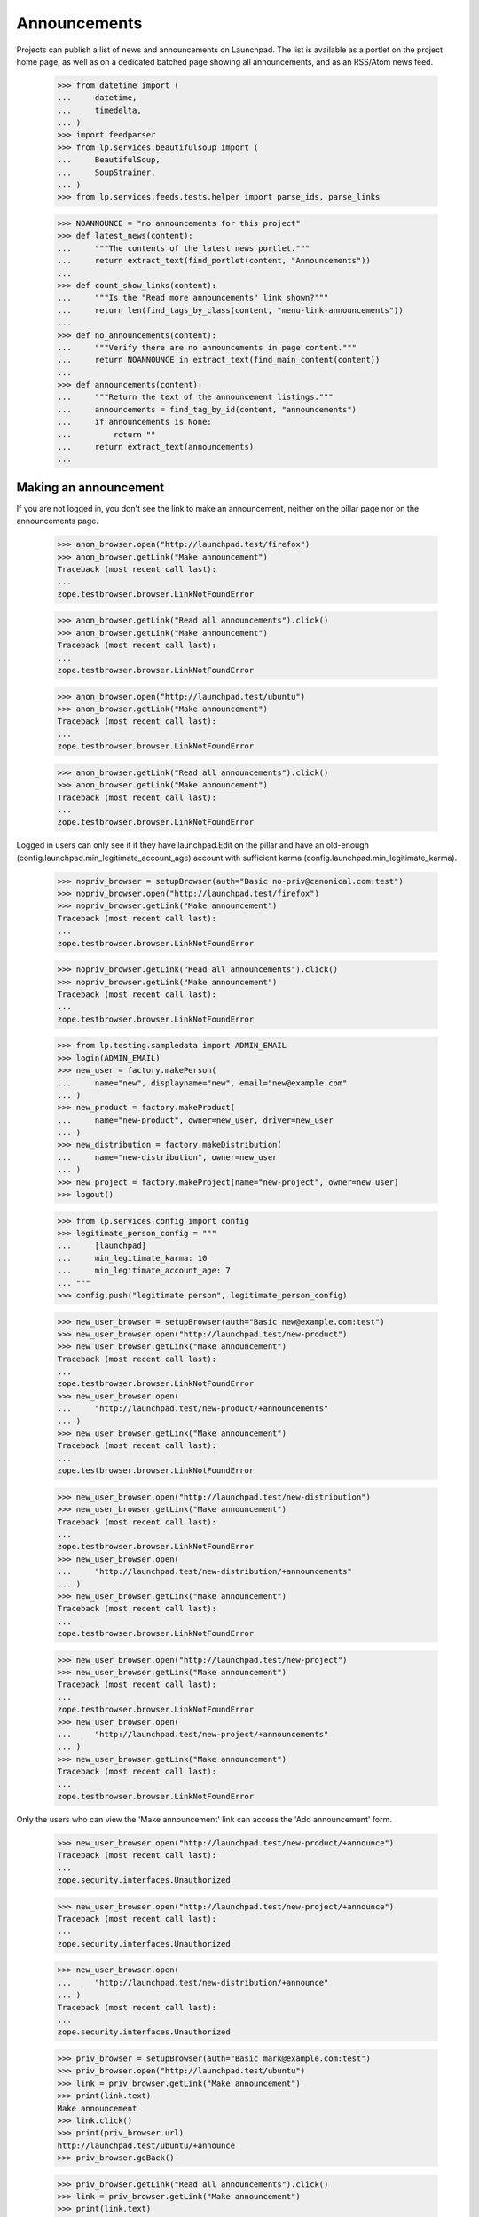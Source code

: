 Announcements
=============

Projects can publish a list of news and announcements on Launchpad. The
list is available as a portlet on the project home page, as well as on a
dedicated batched page showing all announcements, and as an RSS/Atom
news feed.

    >>> from datetime import (
    ...     datetime,
    ...     timedelta,
    ... )
    >>> import feedparser
    >>> from lp.services.beautifulsoup import (
    ...     BeautifulSoup,
    ...     SoupStrainer,
    ... )
    >>> from lp.services.feeds.tests.helper import parse_ids, parse_links

    >>> NOANNOUNCE = "no announcements for this project"
    >>> def latest_news(content):
    ...     """The contents of the latest news portlet."""
    ...     return extract_text(find_portlet(content, "Announcements"))
    ...
    >>> def count_show_links(content):
    ...     """Is the "Read more announcements" link shown?"""
    ...     return len(find_tags_by_class(content, "menu-link-announcements"))
    ...
    >>> def no_announcements(content):
    ...     """Verify there are no announcements in page content."""
    ...     return NOANNOUNCE in extract_text(find_main_content(content))
    ...
    >>> def announcements(content):
    ...     """Return the text of the announcement listings."""
    ...     announcements = find_tag_by_id(content, "announcements")
    ...     if announcements is None:
    ...         return ""
    ...     return extract_text(announcements)
    ...


Making an announcement
----------------------

If you are not logged in, you don't see the link to make an
announcement, neither on the pillar page nor on the announcements
page.

    >>> anon_browser.open("http://launchpad.test/firefox")
    >>> anon_browser.getLink("Make announcement")
    Traceback (most recent call last):
    ...
    zope.testbrowser.browser.LinkNotFoundError

    >>> anon_browser.getLink("Read all announcements").click()
    >>> anon_browser.getLink("Make announcement")
    Traceback (most recent call last):
    ...
    zope.testbrowser.browser.LinkNotFoundError

    >>> anon_browser.open("http://launchpad.test/ubuntu")
    >>> anon_browser.getLink("Make announcement")
    Traceback (most recent call last):
    ...
    zope.testbrowser.browser.LinkNotFoundError

    >>> anon_browser.getLink("Read all announcements").click()
    >>> anon_browser.getLink("Make announcement")
    Traceback (most recent call last):
    ...
    zope.testbrowser.browser.LinkNotFoundError


Logged in users can only see it if they have launchpad.Edit on the
pillar and have an old-enough (config.launchpad.min_legitimate_account_age)
account with sufficient karma (config.launchpad.min_legitimate_karma).

    >>> nopriv_browser = setupBrowser(auth="Basic no-priv@canonical.com:test")
    >>> nopriv_browser.open("http://launchpad.test/firefox")
    >>> nopriv_browser.getLink("Make announcement")
    Traceback (most recent call last):
    ...
    zope.testbrowser.browser.LinkNotFoundError

    >>> nopriv_browser.getLink("Read all announcements").click()
    >>> nopriv_browser.getLink("Make announcement")
    Traceback (most recent call last):
    ...
    zope.testbrowser.browser.LinkNotFoundError

    >>> from lp.testing.sampledata import ADMIN_EMAIL
    >>> login(ADMIN_EMAIL)
    >>> new_user = factory.makePerson(
    ...     name="new", displayname="new", email="new@example.com"
    ... )
    >>> new_product = factory.makeProduct(
    ...     name="new-product", owner=new_user, driver=new_user
    ... )
    >>> new_distribution = factory.makeDistribution(
    ...     name="new-distribution", owner=new_user
    ... )
    >>> new_project = factory.makeProject(name="new-project", owner=new_user)
    >>> logout()

    >>> from lp.services.config import config
    >>> legitimate_person_config = """
    ...     [launchpad]
    ...     min_legitimate_karma: 10
    ...     min_legitimate_account_age: 7
    ... """
    >>> config.push("legitimate person", legitimate_person_config)

    >>> new_user_browser = setupBrowser(auth="Basic new@example.com:test")
    >>> new_user_browser.open("http://launchpad.test/new-product")
    >>> new_user_browser.getLink("Make announcement")
    Traceback (most recent call last):
    ...
    zope.testbrowser.browser.LinkNotFoundError
    >>> new_user_browser.open(
    ...     "http://launchpad.test/new-product/+announcements"
    ... )
    >>> new_user_browser.getLink("Make announcement")
    Traceback (most recent call last):
    ...
    zope.testbrowser.browser.LinkNotFoundError

    >>> new_user_browser.open("http://launchpad.test/new-distribution")
    >>> new_user_browser.getLink("Make announcement")
    Traceback (most recent call last):
    ...
    zope.testbrowser.browser.LinkNotFoundError
    >>> new_user_browser.open(
    ...     "http://launchpad.test/new-distribution/+announcements"
    ... )
    >>> new_user_browser.getLink("Make announcement")
    Traceback (most recent call last):
    ...
    zope.testbrowser.browser.LinkNotFoundError

    >>> new_user_browser.open("http://launchpad.test/new-project")
    >>> new_user_browser.getLink("Make announcement")
    Traceback (most recent call last):
    ...
    zope.testbrowser.browser.LinkNotFoundError
    >>> new_user_browser.open(
    ...     "http://launchpad.test/new-project/+announcements"
    ... )
    >>> new_user_browser.getLink("Make announcement")
    Traceback (most recent call last):
    ...
    zope.testbrowser.browser.LinkNotFoundError

Only the users who can view the 'Make announcement' link can access the
'Add announcement' form.

    >>> new_user_browser.open("http://launchpad.test/new-product/+announce")
    Traceback (most recent call last):
    ...
    zope.security.interfaces.Unauthorized

    >>> new_user_browser.open("http://launchpad.test/new-project/+announce")
    Traceback (most recent call last):
    ...
    zope.security.interfaces.Unauthorized

    >>> new_user_browser.open(
    ...     "http://launchpad.test/new-distribution/+announce"
    ... )
    Traceback (most recent call last):
    ...
    zope.security.interfaces.Unauthorized

    >>> priv_browser = setupBrowser(auth="Basic mark@example.com:test")
    >>> priv_browser.open("http://launchpad.test/ubuntu")
    >>> link = priv_browser.getLink("Make announcement")
    >>> print(link.text)
    Make announcement
    >>> link.click()
    >>> print(priv_browser.url)
    http://launchpad.test/ubuntu/+announce
    >>> priv_browser.goBack()

    >>> priv_browser.getLink("Read all announcements").click()
    >>> link = priv_browser.getLink("Make announcement")
    >>> print(link.text)
    Make announcement

    >>> priv_browser.open("http://launchpad.test/firefox")
    >>> link = priv_browser.getLink("Make announcement")
    >>> print(link.text)
    Make announcement

    >>> priv_browser.getLink("Read all announcements").click()
    >>> link = priv_browser.getLink("Make announcement")
    >>> print(link.text)
    Make announcement
    >>> link.click()
    >>> print(priv_browser.url)
    http://launchpad.test/firefox/+announce

    >>> _ = config.pop("legitimate person")

Following the action link takes you to a form where you can make the
announcement:

    >>> priv_browser.open("http://launchpad.test/apache")
    >>> priv_browser.getLink("Make announcement").click()
    >>> priv_browser.getControl("Headline").value = (
    ...     "Apache announcement headline"
    ... )
    >>> priv_browser.getControl("Summary").value = (
    ...     "Apache announcement summary"
    ... )
    >>> priv_browser.getControl("URL").value = (
    ...     "http://apache.org/announcement/rocking/"
    ... )
    >>> priv_browser.getControl("Make announcement").click()

Making the announcement takes the user back to the main page for the
project.

    >>> print(priv_browser.url)
    http://launchpad.test/apache
    >>> print(priv_browser.title)
    Apache in Launchpad

We'll repeat the process for Tomcat, an IProduct that is part of the
Apache project, but this time we won't specify a URL, and we will
specify a date the announcement was made:

    >>> priv_browser.open("http://launchpad.test/tomcat")

Because Tomcat is part of the Apache group, it picks up on the Apache
announcement so there is a "Latest news" portlet. Let's render the
portlet, taking care not to render today's date which would timebomb our
script.

    >>> print(backslashreplace(latest_news(priv_browser.contents)))
    Announcements
    Apache announcement headline...
    Read all announcements
    Make announcement

Add another one, this time specifying a date in the past, which should
work too:

    >>> priv_browser.getLink("Make announcement").click()
    >>> priv_browser.getControl("Headline").value = (
    ...     "Tomcat announcement headline"
    ... )
    >>> priv_browser.getControl("Summary").value = (
    ...     "Tomcat announcement summary"
    ... )
    >>> priv_browser.getControl("specific date and time").click()
    >>> priv_browser.getControl(
    ...     name="field.publication_date.announcement_date"
    ... ).value = "2007-11-24 09:00:00"
    >>> priv_browser.getControl("Make announcement").click()
    >>> print(priv_browser.title)
    Tomcat in Launchpad

And check out the results:

    >>> print(backslashreplace(latest_news(priv_browser.contents)))
    Announcements
    Apache announcement headline ...
    Tomcat announcement headline on 2007-11-24 ...
    Read all announcements
    Make announcement

Let's make sure that the announcement is presented as a link.

    >>> print(priv_browser.getLink("Tomcat announcement headline").url)
    http://launchpad.test/tomcat/+announcement/...

We'll repeat the process for Derby, an IProduct that is part of the
Apache project, but this time we won't specify a URL, and we'll make the
announcement immediately:

    >>> priv_browser.open("http://launchpad.test/derby")
    >>> "Derby announcement" in latest_news(priv_browser.contents)
    False
    >>> priv_browser.getLink("Make announcement").click()
    >>> priv_browser.getControl("Headline").value = (
    ...     "Derby announcement headline"
    ... )
    >>> priv_browser.getControl("Summary").value = (
    ...     "Derby announcement summary"
    ... )
    >>> priv_browser.getControl("Make announcement").click()
    >>> print(priv_browser.title)
    Derby in Launchpad
    >>> "Derby announcement" in latest_news(priv_browser.contents)
    True

We'll repeat the process for Jokosher, an IProduct that is not part of
any project, but this time we won't specify a URL, and we will specify a
date in the future when the announcement will be made:

    >>> priv_browser.open("http://launchpad.test/jokosher")
    >>> priv_browser.getLink("Make announcement").click()
    >>> priv_browser.getControl("Headline").value = (
    ...     "Jokosher announcement headline"
    ... )
    >>> priv_browser.getControl("Summary").value = (
    ...     "Jokosher announcement summary"
    ... )
    >>> priv_browser.getControl("specific date and time").click()
    >>> priv_browser.getControl(
    ...     name="field.publication_date.announcement_date"
    ... ).value = (datetime.now() + timedelta(days=1)).isoformat()
    >>> priv_browser.getControl("Make announcement").click()
    >>> print(priv_browser.title)
    Jokosher in Launchpad
    >>> "Jokosher announcement" in latest_news(priv_browser.contents)
    True

And again for Kubuntu, an IDistribution, but this time we won't specify
a date for the announcement at all:

    >>> priv_browser.open("http://launchpad.test/kubuntu")
    >>> priv_browser.getLink("Make announcement").click()
    >>> priv_browser.getControl("Headline").value = (
    ...     "Kubuntu announcement headline"
    ... )
    >>> priv_browser.getControl("Summary").value = (
    ...     "Kubuntu announcement summary"
    ... )
    >>> priv_browser.getControl("some time in the future").click()
    >>> priv_browser.getControl("Make announcement").click()
    >>> print(priv_browser.title)
    Kubuntu in Launchpad
    >>> "Kubuntu announcement" in latest_news(priv_browser.contents)
    True

And finally for RedHat, an IDistribution, with immediate announcement:

    >>> priv_browser.open("http://launchpad.test/redhat")
    >>> priv_browser.getLink("Make announcement").click()
    >>> priv_browser.getControl("Headline").value = (
    ...     "RedHat announcement headline"
    ... )
    >>> priv_browser.getControl("Summary").value = (
    ...     "RedHat announcement summary"
    ... )
    >>> priv_browser.getControl("Make announcement").click()
    >>> print(priv_browser.title)
    Red Hat in Launchpad
    >>> "RedHat announcement" in latest_news(priv_browser.contents)
    True


Showing announcements
---------------------

Announcements have their own simple page where they are displayed. This
page is visible to anonymous users when the announcement is published.

We will use the privileged user to get the link URL to the page that
shows the Kubuntu announcement, then try to open the page with the
anon_browser.

    >>> priv_browser.open("http://launchpad.test/kubuntu/+announcements")
    >>> priv_browser.getLink("Kubuntu announcement headline").click()
    >>> link_url = priv_browser.url
    >>> anon_browser.open(link_url)
    Traceback (most recent call last):
    ...
    zope.security.interfaces.Unauthorized: ...

We will show that the anonymous user can see an announcement that was
published:

    >>> anon_browser.open("http://launchpad.test/apache/+announcements")
    >>> anon_browser.getLink("Derby announcement headline").click()
    >>> print(anon_browser.title)
    Derby announcement headline : Derby

The page shows the announcement and it has a link back to the announcements
page that any user can navigate.

    >>> content = find_main_content(anon_browser.contents)
    >>> print(extract_text(content.h1))
    Derby announcement headline

    >>> print(extract_text(content.find_all("p")[1]))
    Derby announcement summary

    >>> anon_browser.getLink("Read all announcements").click()
    >>> print(anon_browser.title)
    News and announcements...


Listings
--------

There is a listing page, +announcements, for each pillar that has
announcements. We will verify that the page is present and that it works
as expected.

When there are no announcements for a product, there is no link.

    >>> anon_browser.open("http://launchpad.test/netapplet")
    >>> count_show_links(anon_browser.contents)
    0

When there are no announcements for a project, we should not see
any links to show announcements.

    >>> anon_browser.open("http://launchpad.test/gnome")
    >>> count_show_links(anon_browser.contents)
    0

Distribution pages may have the link in the announcements portlet.

    >>> anon_browser.open("http://launchpad.test/ubuntu")
    >>> count_show_links(anon_browser.contents)
    1

But we do see it when there are published announcements.

    >>> anon_browser.open("http://launchpad.test/apache")
    >>> count_show_links(anon_browser.contents)
    1
    >>> anon_browser.open("http://launchpad.test/tomcat")
    >>> count_show_links(anon_browser.contents)
    1
    >>> anon_browser.open("http://launchpad.test/redhat")
    >>> count_show_links(anon_browser.contents)
    1

Let's make sure the page is useful when there are no announcements!

    >>> anon_browser.open("http://launchpad.test/netapplet/+announcements")
    >>> no_announcements(anon_browser.contents)
    True

Now, let's look at the announcements we created earlier.

First, lets take a look at Kubuntu. The announcement we made there was
to be published "some time in the future" so it should not be visible to
a user who is not logged in:

    >>> anon_browser.open("http://launchpad.test/kubuntu/+announcements")
    >>> no_announcements(anon_browser.contents)
    True
    >>> "Kubuntu announcement" in announcements(anon_browser.contents)
    False

Nor should it be visible to a user who has nothing to do with the
project so does not have any permissions there:

    >>> nopriv_browser.open("http://launchpad.test/kubuntu/+announcements")
    >>> no_announcements(nopriv_browser.contents)
    True
    >>> "Kubuntu announcement" in announcements(nopriv_browser.contents)
    False

However, if we are an admin of the project, then we should see the
announcement, ready to be edited or published:

    >>> priv_browser.open("http://launchpad.test/kubuntu/+announcements")
    >>> no_announcements(priv_browser.contents)
    False
    >>> "Kubuntu announcement" in announcements(priv_browser.contents)
    True

Since this announcement has no confirmed publishing date, we should see
an alert to that effect:

    >>> "No publishing date set" in announcements(priv_browser.contents)
    True

We can publish this announcement immediately.

    >>> priv_browser.getLink("Kubuntu announcement headline").click()
    >>> priv_browser.getLink("Publish announcement").click()
    >>> print(priv_browser.title)
    Publish announcement : Kubuntu announcement headline : Kubuntu
    >>> print(priv_browser.url)
    http://launchpad.test/kubuntu/+announceme.../+publish
    >>> radio = priv_browser.getControl(name="field.publication_date.action")
    >>> radio.value = ["immediately"]
    >>> priv_browser.getControl("Publish").click()

Doing so takes us back to the list of announcements.

    >>> print(priv_browser.title)
    News and announcements...

And since the announcement has been made, the everybody can now see
it too:

    >>> anon_browser.open("http://launchpad.test/kubuntu/+announcements")
    >>> no_announcements(anon_browser.contents)
    False
    >>> "Kubuntu announcement" in announcements(anon_browser.contents)
    True


Now let's check the announcement listings on products and projects.

First, we made an announcement for Jokosher, which is to be made in the
future.

Anonymous users should not see it.

    >>> anon_browser.open("http://launchpad.test/jokosher/+announcements")
    >>> no_announcements(anon_browser.contents)
    True
    >>> "Jokosher announcement" in announcements(anon_browser.contents)
    False

However, we should see it if we have admin permissions for Jokosher:

    >>> priv_browser.open("http://launchpad.test/jokosher/+announcements")
    >>> no_announcements(priv_browser.contents)
    False
    >>> "Jokosher announcement" in announcements(priv_browser.contents)
    True

Now, let's take a look at announcements on the Apache project.

We made three relevant announcements:

  1. On apache, published immediately
  2. On Tomcat, published at a date in the past
  3. On Derby, published immediately

Since a project publishes all the news for itself and for each of the
projects that are part of it, all three should be visible to the public
on Apache's announcements page:

    >>> anon_browser.open("http://launchpad.test/apache/+announcements")
    >>> no_announcements(anon_browser.contents)
    False
    >>> "Apache announcement" in announcements(anon_browser.contents)
    True
    >>> "Tomcat announcement" in announcements(anon_browser.contents)
    True
    >>> "Derby announcement" in announcements(anon_browser.contents)
    True

Let's take a look at the Tomcat page. We should see the Tomcat
announcement, and the Apache (group) announcement, but not the Derby
announcement:

    >>> anon_browser.open("http://launchpad.test/tomcat/+announcements")
    >>> no_announcements(anon_browser.contents)
    False
    >>> "Apache announcement" in announcements(anon_browser.contents)
    True
    >>> "Tomcat announcement" in announcements(anon_browser.contents)
    True
    >>> "Derby announcement" in announcements(anon_browser.contents)
    False

Finally, there is a page for all announcements across all projects
hosted in Launchpad:

    >>> anon_browser.open("http://launchpad.test/+announcements")
    >>> "Announcements from all projects" in anon_browser.title
    True
    >>> "Kubuntu announcement" in announcements(anon_browser.contents)
    True
    >>> "RedHat announcement " in announcements(anon_browser.contents)
    True
    >>> "Derby announcement " in announcements(anon_browser.contents)
    True
    >>> "Apache announcement " in announcements(anon_browser.contents)
    True

The announcements are batched so only the latest four are shown,
leaving Tomcat out:

    >>> print(extract_text(anon_browser.contents))
    Announcements from all projects hosted in Launchpad
    ...
    1...4 of 25 results
    ...

    >>> "Tomcat announcement " in announcements(anon_browser.contents)
    False

It excludes future announcements too:

    >>> "Jokosher announcement" in announcements(anon_browser.contents)
    False


Editing announcements
---------------------

The announcement listing page does not have editing links.  They are
available on the individual announcement pages.

    >>> priv_browser.open("http://launchpad.test/tomcat/+announcements")
    >>> print(priv_browser.getLink("Read more").url)
    http://apache.org/announcement/rocking/
    >>> priv_browser.getLink("Apache announcement headline").click()
    >>> priv_browser.getLink("Modify announcement").click()
    >>> print(priv_browser.title)
    Modify announcement : Apache announcement headline : Apache
    >>> headline = priv_browser.getControl("Headline")
    >>> print(headline.value)
    Apache announcement headline
    >>> headline.value = "Modified headline"
    >>> summary = priv_browser.getControl("Summary")
    >>> print(summary.value)
    Apache announcement summary
    >>> summary.value = "Modified summary"
    >>> url = priv_browser.getControl("URL")
    >>> print(url.value)
    http://apache.org/announcement/rocking/
    >>> url.value = "http://apache.org/modified/url/"
    >>> priv_browser.getControl("Modify").click()
    >>> print(priv_browser.title)
    News and announcements...
    >>> priv_browser.open("http://launchpad.test/tomcat/+announcements")
    >>> "Modified headline" in announcements(priv_browser.contents)
    True
    >>> "Modified summary" in announcements(priv_browser.contents)
    True
    >>> print(priv_browser.getLink("Read more").url)
    http://apache.org/modified/url/


Retractions
-----------

You can retract an announcement which was previously announced.

    >>> priv_browser.open("http://launchpad.test/kubuntu/+announcements")
    >>> "Kubuntu announcement " in announcements(priv_browser.contents)
    True
    >>> "Retracted" in announcements(priv_browser.contents)
    False
    >>> priv_browser.getLink("Kubuntu announcement headline").click()
    >>> priv_browser.getLink("Delete announcement").click()
    >>> priv_browser.getLink("retracting the announcement").click()
    >>> print(priv_browser.title)
    Retract announcement : Kubuntu announcement headline : Kubuntu

Actually clicking "Retract" takes us back to the listing page. The item
is shown as having been retracted if you are a privileged user.

    >>> priv_browser.getControl("Retract").click()
    >>> print(priv_browser.title)
    News and announcements...
    >>> "Kubuntu announcement " in announcements(priv_browser.contents)
    True
    >>> "Retracted" in announcements(priv_browser.contents)
    True

But anonymous users cannot see retracted items:

    >>> anon_browser.open("http://launchpad.test/kubuntu/+announcements")
    >>> no_announcements(anon_browser.contents)
    True
    >>> "Kubuntu announcement" in announcements(anon_browser.contents)
    False

And it has disappeared from the global listing too.

    >>> anon_browser.open("http://launchpad.test/+announcements")
    >>> "Kubuntu announcement" in announcements(anon_browser.contents)
    False

Once something has been retracted, it can be published again.

    >>> priv_browser.getLink("Kubuntu announcement headline").click()
    >>> priv_browser.getLink("Publish announcement").click()
    >>> print(priv_browser.title)
    Publish announcement : Kubuntu announcement headline : Kubuntu
    >>> radio = priv_browser.getControl(name="field.publication_date.action")
    >>> radio.value = ["immediately"]
    >>> priv_browser.getControl(
    ...     name="field.publication_date.announcement_date"
    ... ).value = ""
    >>> priv_browser.getControl("Publish").click()
    >>> print(priv_browser.title)
    News and announcements...

And once again it is visible to unprivileged users:

    >>> anon_browser.open("http://launchpad.test/kubuntu/+announcements")
    >>> no_announcements(anon_browser.contents)
    False
    >>> "Kubuntu announcement" in announcements(anon_browser.contents)
    True


Retargeting
-----------

If an announcement has been made in one project, and it really belongs
in another, then someone who is an administrator in both places can move
it.

    >>> priv_browser.open("http://launchpad.test/kubuntu/+announcements")
    >>> priv_browser.getLink("Kubuntu announcement headline").click()
    >>> priv_browser.getLink("Move announcement").click()
    >>> print(priv_browser.title)
    Move announcement : Kubuntu announcement headline : Kubuntu
    >>> priv_browser.getControl("For").value = "guadalinex"
    >>> priv_browser.getControl("Retarget").click()
    >>> print(priv_browser.title)
    News and announcements...
    >>> "Kubuntu announcement" in announcements(priv_browser.contents)
    True

However, someone who is not an administrator on the target project will
not be able to move it.

    >>> kamion_browser = setupBrowser(
    ...     auth="Basic colin.watson@ubuntulinux.com:test"
    ... )
    >>> kamion_browser.open("http://launchpad.test/guadalinex/+announcements")
    >>> kamion_browser.getLink("Kubuntu announcement headline").click()
    >>> kamion_browser.getLink("Move announcement").click()
    >>> print(kamion_browser.title)
    Move announcement : Kubuntu announcement headline : GuadaLinex
    >>> kamion_browser.getControl("For").value = "kubuntu"
    >>> kamion_browser.getControl("Retarget").click()
    >>> "don't have permission" in extract_text(
    ...     find_main_content(kamion_browser.contents)
    ... )
    True
    >>> print(kamion_browser.title)
    Move announcement : Kubuntu announcement headline : GuadaLinex


Atom/RSS Feeds
--------------

We publish a feed of news for every IProjectGroup, IProduct and
IDistribution.

The feeds are published even when there are no announcements.

    >>> nopriv_browser.open(
    ...     "http://feeds.launchpad.test/netapplet/announcements.atom"
    ... )
    >>> _ = feedparser.parse(nopriv_browser.contents)
    >>> "NetApplet Announcements" in nopriv_browser.contents
    True

The "self" link should point to the original URL, in the feeds.launchpad.test
domain.

    >>> strainer = SoupStrainer("link", rel="self")
    >>> links = parse_links(nopriv_browser.contents, rel="self")
    >>> for link in links:
    ...     print(link)
    ...
    <link href="http://feeds.launchpad.test/netapplet/announcements.atom"
          rel="self"/>

    >>> for id_ in parse_ids(nopriv_browser.contents):
    ...     print(extract_text(id_))
    ...
    tag:launchpad.net,2005-03-10:/netapplet/+announcements

The feeds include only published announcements. The Jokosher
announcement, which is due in the future, does not show up:

    >>> nopriv_browser.open(
    ...     "http://feeds.launchpad.test/jokosher/announcements.atom"
    ... )
    >>> _ = feedparser.parse(nopriv_browser.contents)
    >>> "Jokosher announcement headline" in nopriv_browser.contents
    False

Retracted items do not show up either.

    >>> nopriv_browser.open(
    ...     "http://feeds.launchpad.test/guadalinex/announcements.atom"
    ... )
    >>> _ = feedparser.parse(nopriv_browser.contents)
    >>> "Kubuntu announcement headline" in nopriv_browser.contents
    True
    >>> for id_ in parse_ids(nopriv_browser.contents):
    ...     print(extract_text(id_))
    ...
    tag:launchpad.net,2006-10-16:/guadalinex/+announcements
    tag:launchpad.net,...:/+announcement/...

    >>> priv_browser.open("http://launchpad.test/guadalinex/+announcements")
    >>> "Kubuntu announcement headline" in (
    ...     announcements(priv_browser.contents)
    ... )
    True
    >>> priv_browser.getLink("Kubuntu announcement headline").click()
    >>> priv_browser.getLink("Delete announcement").click()
    >>> priv_browser.getLink("retracting the announcement").click()
    >>> print(priv_browser.title)
    Retract announcement : Kubuntu announcement headline : GuadaLinex
    >>> priv_browser.getControl("Retract").click()
    >>> nopriv_browser.reload()
    >>> "Kubuntu announcement " in nopriv_browser.contents
    False

And once again, project feeds include news from their constituent
products.

    >>> nopriv_browser.open(
    ...     "http://feeds.launchpad.test/apache/announcements.atom"
    ... )
    >>> _ = feedparser.parse(nopriv_browser.contents)
    >>> "Tomcat announcement headline" in nopriv_browser.contents
    True
    >>> "Modified headline" in nopriv_browser.contents  # apache itself
    True
    >>> "Derby announcement headline" in nopriv_browser.contents
    True
    >>> for id_ in parse_ids(nopriv_browser.contents):
    ...     print(extract_text(id_))
    ...
    tag:launchpad.net,2004-09-24:/apache/+announcements
    tag:launchpad.net,...:/+announcement/...
    tag:launchpad.net,...:/+announcement/...
    tag:launchpad.net,...:/+announcement/...

    >>> strainer = SoupStrainer("link", rel="self")
    >>> links = parse_links(nopriv_browser.contents, rel="self")
    >>> for link in links:
    ...     print(link)
    ...
    <link href="http://feeds.launchpad.test/apache/announcements.atom"
          rel="self"/>

Finally, there is a feed for all announcements across all projects
hosted in Launchpad:

    >>> nopriv_browser.open("http://feeds.launchpad.test/announcements.atom")
    >>> _ = feedparser.parse(nopriv_browser.contents)
    >>> "Announcements published via Launchpad" in nopriv_browser.contents
    True
    >>> "[tomcat] Tomcat announcement headline" in nopriv_browser.contents
    True
    >>> "[apache] Modified headline" in nopriv_browser.contents
    True

It excludes retracted and future announcements too:

    >>> "[guadalinex] Kubuntu announcement headline" in (
    ...     nopriv_browser.contents
    ... )
    False
    >>> "[jokosher] Jokosher announcement headline" in nopriv_browser.contents
    False

The announcements are stored as plain text, but the text-to-html formatter
is used to convert urls into links. The FeedTypedData class must escape
all the html to make it a valid payload for the xml document. IE7 won't
let us use a DTD to define the html entities that standard xml is missing.

    >>> nopriv_browser.open(
    ...     "http://feeds.launchpad.test/ubuntu/announcements.atom"
    ... )
    >>> _ = feedparser.parse(nopriv_browser.contents)
    >>> soup = BeautifulSoup(nopriv_browser.contents)
    >>> soup.find("feed").entry.title
    <...>Ampersand="&amp;" LessThan="&lt;" GreaterThan="&gt;"</title>
    >>> print(soup.find("feed").entry.content)  # noqa
    <...
    Ampersand="&amp;amp;"&lt;br/&gt;
    LessThan="&amp;lt;"&lt;br/&gt;
    GreaterThan="&amp;gt;"&lt;br/&gt;
    Newline="&lt;br/&gt;
    "&lt;br/&gt;
    url="&lt;a href="http://www.ubuntu.com"
    rel="nofollow"&gt;http://&lt;wbr/&gt;www.ubuntu.&lt;wbr/&gt;com&lt;/a&gt;"...


Deletion
--------

An owner can permanently delete an announcement.

    >>> kamion_browser.open("http://launchpad.test/guadalinex/+announcements")
    >>> no_announcements(kamion_browser.contents)
    False
    >>> kamion_browser.getLink("Kubuntu announcement headline").click()
    >>> kamion_browser.getLink("Delete announcement").click()
    >>> print(kamion_browser.title)
    Delete announcement : Kubuntu announcement headline : GuadaLinex
    >>> kamion_browser.getControl("Delete").click()
    >>> print(priv_browser.title)
    News and announcements...
    >>> no_announcements(kamion_browser.contents)
    True
